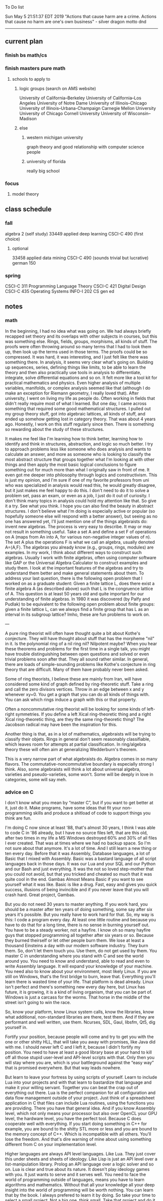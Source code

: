 To Do list 

Sun May  5 21:51:37 EDT 2019
"Actions that cause harm are a crime. Actions that cause no harm are one's own business" - silver dragon motto dnd
-------------------------------------------------------------------
** current plan
*** finish bs math/cs
*** finish masters pure math
**** schools to apply to
***** logic groups (search on AMS website)
University of California--Berkeley
University of California--Los Angeles
University of Notre Dame
University of Illinois--Chicago
University of Illinois--Urbana-Champaign
Carnegie Mellon University
University of Chicago
Cornell University
University of Wisconsin--Madison
***** else
****** western michigan university 
graph theory and good relationship with computer science people
****** university of florida
really big school

*** focus
**** model theory
** class schedule
*** fall
algebra 2 (self study)
33449 applied deep learning CSCI-C  490 (first choice)
**** optional
33458 applied data mining CSCI-C  490 (sounds trivial but lucrative)
german 150 
*** spring
CSCI-C 311 Programming Language Theory
CSCI-C 421 Digital Design
CSCI-C 435 Operating Systems
INFO-I 202 CS gen ed
** notes
*** math
In the beginning, I had no idea what was going on. We had always briefly
recapped set theory and its overlaps with other subjects in courses, but this
was something else. Rings, fields, groups, morphisms, all kinds of stuff. The
proofs were often throwing around so many terms that I had to look them up,
then look up the terms used in those terms. The proofs could be so compressed.
It was hard, it was interesting, and I just felt like there was something
there. In analysis, it seems very clear what's going on. Building up sequences,
series, defining things like limits, to be able to learn the theory and then
also practically use tools in analysis to differentiate, integrate, solve
differential equations and so on. It felt more like a tool kit for practical
mathematics and physics. Even higher analysis of multiple variables, manifolds,
or complex analysis seemed like that (although I do make an exception for
Riemann geometry, I really loved that). After university, I went on living my
life as people do. Often working in fields that didn't really require most of
what I learned. But one day, I came across something that required some good
mathematical structures. I pulled out my group theory stuff, got into algebraic
lattices, all kinds of stuff, and ended up somehow getting lost in category
theory. That was about 4 years ago. Honestly, I work on this stuff regularly
since then. There is something so rewarding about the study of these
structures. 

It makes me feel like I'm learning how to think better, learning how
to identify and think in structures, abstraction, and logic so much
better. I try to approach problems less like someone who does analysis
and wants to calculate an answer, and more as someone who is looking
to classify the most abstract structure that groups together what I'm
looking at with other things and then apply the most basic logical
conclusions to figure something out for much more than what I
originally saw in front of me. It even got me deeper into philosophy
through logics and constructivism. This is just my opinion, and I'm
sure if one of my favorite professors from uni who was specialized in
analysis would read this, he would greatly disagree, but it just makes
me feel happy to do this. I don't need to do it to solve a problem
set, pass an exam, or even as a job, I just do it out of curiosity. I
don't think many topics in analysis could hold my attention like
that. So give it a try. See what you think. I hope you can also find
the beauty in abstract structures. I don't believe what I'm doing is
especially active or popular (so hopefully someone else will respond
with a better answer), but seeing as no one has answered yet, I'll
just mention one of the things algebraists do: invent new
algebras. The process is very easy to describe. It may or may not
result in something useful. Take a set A and define a set F of
operations on A (maps from An into A, for various non-negative integer
values of n). The set A plus the operations F is what we call an
algebra, usually denoted A=⟨A,F⟩. The algebras you already know (e.g.,
groups, rings, modules) are examples. In my work, I think about
different ways to construct such algebras. Usually I work with finite
algebras, often using computer software like GAP or the Universal
Algebra Calculator to construct examples and study them. I look at the
important features of the algebras and try to understand them better
and make general statements about them. To address your last question,
there is the following open problem that I worked on as a graduate
student: Given a finite lattice L, does there exist a finite algebra A
(as described above) such that L is the congruence lattice of A. This
question is at least 50 years old and quite important for our
understanding of finite algebras. In 1980 it was discovered (by Palfy
and Pudlak) to be equivalent to the following open problem about
finite groups: given a finite lattice L, can we always find a finite
group that has L as an interval in its subgroup lattice? Imho, these
are fun problems to work on.

---

A pure ring theorist will often have thought quite a bit about Kothe's
conjecture. They will have thought about stuff that has the morpheme
"nil" in it. Is the polynomial ring of a nil ring nil? Nilpotent
maybe? When you hear these theorems and problems for the first time in
a single talk, you might have trouble distinguishing between open
questions and solved or even trivial problems soon after that. They
all sound rather similar. In general, there are loads of
simple-sounding problems like Kothe's conjecture in ring theory that
are difficult. Many of them have probably never been asked.

Some of ring theorists, I believe these are mainly from Iran, will
have considered some kind of graph defined by ring-theoretic
stuff. Take a ring and call the zero divisors vertices. Throw in an
edge between x and y whenever xy=0. You get a graph that you can do
all kinds of things with. You can ask which rings induce a graph with
this or that property.

Often a noncommutative ring theorist will be looking for some kinds of
left-right symmetries. If you define a left Xical ring-theoretic thing
and a right Xical ring-theoretic thing, are they the same
ring-theoretic thing? The Jacobson radical may have been the
inspiration for this.

Another thing is that, as in a lot of mathematics, algebraists will be
trying to classify their objets. Rings in general don't seem
reasonably classifiable, which leaves room for attempts at partial
classification. In ring/algebra theory these will often aim at
generalizing Wedderburn's theorem.

This is a very narrow part of what algebraists do. Algebra comes in so
many flavors. The commutative-noncommutative boundary is especially
strong I think. Also, some algebraists will think a lot about
universal algebra, varieties and pseudo-varieties, some won't. Some
will be deeply in love in categories, some will say meh.

*** advice on C 

I don't know what you mean by “master C”, but if you want
to get better at it, just do it. Make programs, have some ideas that
fit your non-programming skills and produce a shitload of code to
support things you think are fun. 

I'm doing C now since at least ‘88, that's almost 30 years, I think I
was able to code C in '86 already, but I have no source files left,
that are this old, after two times in my life a MS Windows destroyed
60% and 30% of all files I ever created. That was at times where we
had no backup space. So I'm not sure about that anymore. It's a lot of
time. And I still learn a new thing or ten every day. Before that it
was Assembly, Database languages, a lot of Basic that I mixed with
Assembly. Basic was a bastard language of all script languages back in
those days. It was our Lua and your SQL and our Python and our Bash
and just everything. It was the not so loved step-mother that you
could not avoid, but that you tricked and cheated so much that it was
quite cool in the end. Gambas Almost Means Basic if you want to see
yourself what it was like. Basic is like a drug. Fast, easy and gives
you quick success, illusions of being invincible and if you never
leave that you will crash hard. Great project, Gambas.

But you do not need 30 years
to master anything. If you work hard, you should be a master after ten
years of doing something, some say after six years it's possible. But
you really have to work hard for that. So, my way is this: I code a
program every day. At least one little routine and because you have to
do that for a long time, there is no sense in burning yourself
out. You have to be a steady worker, not a hayfire. I know oh so many
hayfire guys that stopped programming all together after six years or
so. Because they burned theirself or let other people burn them. We
lose at least a thousand Einsteins a day with our modern software
industry. They burn them. So, don't let them touch you. Use them, do
not get used by them. You master C in understanding where you stand
with C and see the world around you. You need to know and understand,
able to read and even to write Assembly language. It will expand your
knowledge of your machine. You need also to know about your
environment, most likely Linux. If you are still on Windows, that's
the first bridge to burn, leave that. Everything you'll learn there is
wasted time of your life. That platform is dead already. Linux isn't
perfect and there's something new every day here, but Linux has
future, it is growing, it is a kind of living organism, that you can
be part of. Windows is just a carcass for the worms. That horse in the
middle of the street isn't going to win the race. 

So, know your
platform, know Linux system calls, know the libraries, know what
additional, non-standard libraries are there, test them. And if they
are performant and well written, use them. Ncurses, SDL, Gaul, libsfm,
Qt5, dig yourself in. 

Fortify your position, because people will come
and try to get you with the one or other shitty HLL, that will take
you away with promises, like Java did with me. I should never left C
and I left it, because I didn't fortify my position. You need to have
at least a good library base at your hand to kill off all those stupid
user-level and API-level scripts with that. Only then you will stay
where you are, which is your battleground against the “easy way” that
is promised everywhere. But that way leads nowhere. 

But learn to leave
your fortress by using scripts of yourself. Learn to include Lua into
your projects and with that learn to bastardize that language and make
it your willing servant. Together you can beat the crap out of
everything out there. Lua is the perfect companion for all
configuration and data flow management outside of your project. Just
think of a spreadsheet application in C that files can include Lua
routines, using the functions you are providing. There you have that
general idea. And if you know Assembly level, which not only means
your processor but also over OpenCL your GPU level, the hardware
level, you have the perfect tool. Because C does cooperate well with
everything. If you start doing something in C++ for example, you are
bound to the shitty STL more or less and you are bound to the memory
concept of C++. Which is incompatible with all others. You'll lose the
freedom. And that's dire warning of mine about using something
different from C on your implementation level. 

Higher languages are
always API level languages. Like Lua. They just cover this under
sheets and sheets of ideology. Like Lisp is just an API level over a
list-manipulation library. Prolog an API language over a logic solver
and so on. Lua is clear and true about its nature. It doesn't play
ideology games with you. It just wants to serve and it serves
well. You need to face the world of programming outside of languages,
means you have to learn algorithms and mathematics. Without that all
your knowledge all your deep insight into the world of programming
will be worth nothing. You can learn that by the book. I always
prefered to learn it by doing. So take your time to select a small
project. Not a big one, think small. Take that project and do it. And
learn the algorithms on the way. 

Graph theory is, by the way, one of
the fields that are almost universally applicable. Every time you got
some data structure, every time you have some sort of finite state
machine inside your implementation, the graph theory does apply. It is
one of the most useful parts of “algorithms” that I ever learned to
use. Doesn't sound very practical or if you didn't touch it yet, you
might not see how far that reaches. But in principle everything you do
in a program is a graph. So know the laws of that. Really. Do not
theorize that too much, practice that instead. Go through the
algorithms of R. Sedgewick (for example here) It would be like riding
the waves of the wide ocean without a compass without that. C is the
core of everything. But it is not the only thing you need to know. It
is the fortress from where you can fight your battle, it is the point
of Archimedes where you can lever the world out of its fundament. You
can change everything from this strongpoint, but you have to be able
to move around. C is not like the other languages. It is not a
prison. It is freedom. Think “pirate!”, okay?

** 
doctor appointment jun 11th 8 am 
print insurance for car
get crimson card (6/30)
change steam account to new credit card
****** (knight recommended)
      model theory: an introduction - dave marker
      recursive functions and effective computability - hartley rogers
      turing computability - bob soare
      computability theory - barry cooper
      model-theoretic work on the surreal numbers, by: 
        Berarducci, Mantova, Aschenbrenner, van den Dries, 
        van der Hoeven
      bulletin of symbolic logic

** Recommended:
*** advice on making graph theory graphs in pdf form
    I created my trees with Inkscape and saved then either as pngs or
    as eps files. Then you can incorporate them in latex with \epsfig
***** ask shaffii or savvo. and song about schools 
      I am not sure if Shafii or Savvo. still like me, but Song has always 
      been supportive. When I asked Connor he literally googled it in front 
      of me...
      Pretty much from the start I had to deal with this crap. So whatever.

******* bash (common linux language)
******** Wicked Cool Shell Scripts 10/350 
***** Discrete math book Rosen 185/850
***** tao analysis book 8/305
***** Linux 2nd ed Sobell 218/890 (book from a spring class)
***** ARM assembly book 26/161
***** Lisp book 114/587 ?
***** data structures book 13/688
** logic
**** introduction to the foundations of mathematics by Wilder
**** All of Dr. Knights recommendations
**** principa mathematica
**** zfc book
**** category theory
**** type theories
** algebra 
*** read algegra ch 0
ch1-4
*** hw
online listed problems
*** optional
There are places I address math. That is the strategy behind
Eigenvalues the best I can tell. While it may have some utility in
many contexts, in terms of stretching for comprehension there is
obviously something inadequate about this approach. There are other
domains where axiomatizing may have a more sustainable interface, less
scaffold-like. Math is something metaphysical with the potential to
point to or pursue quantum and probably morphic realms as well.
“Ramanujan, they call you genius”. Ramanujan retorted “What? me, a genius? Look at my elbow, it will tell you the story”.
 “Night and day I do my calculations on slate. It is time consuming to look for a rag to wipe it with. I wipe the slate almost every few minutes with my elbow. I suppose my elbow is making a genius of me.”

so math masters...
why? because I have a hunch that stuff in the pure field is well structured and useful.

I really do seem to have a love for it..
I am for promoting math and thought in general, not sure what role that gives me in society

** algebra (books of)
main: dummit and foote
computational
category theory
from linear algebra 
reference (lang)
recommended for skill building 
